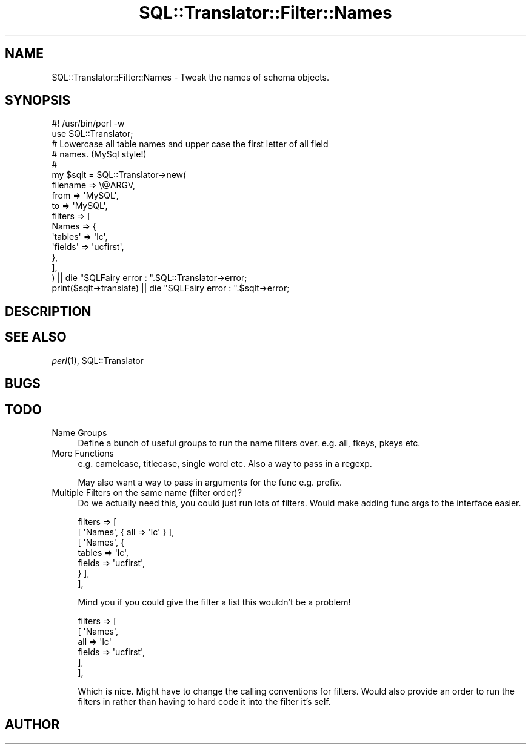 .\" Automatically generated by Pod::Man 2.25 (Pod::Simple 3.20)
.\"
.\" Standard preamble:
.\" ========================================================================
.de Sp \" Vertical space (when we can't use .PP)
.if t .sp .5v
.if n .sp
..
.de Vb \" Begin verbatim text
.ft CW
.nf
.ne \\$1
..
.de Ve \" End verbatim text
.ft R
.fi
..
.\" Set up some character translations and predefined strings.  \*(-- will
.\" give an unbreakable dash, \*(PI will give pi, \*(L" will give a left
.\" double quote, and \*(R" will give a right double quote.  \*(C+ will
.\" give a nicer C++.  Capital omega is used to do unbreakable dashes and
.\" therefore won't be available.  \*(C` and \*(C' expand to `' in nroff,
.\" nothing in troff, for use with C<>.
.tr \(*W-
.ds C+ C\v'-.1v'\h'-1p'\s-2+\h'-1p'+\s0\v'.1v'\h'-1p'
.ie n \{\
.    ds -- \(*W-
.    ds PI pi
.    if (\n(.H=4u)&(1m=24u) .ds -- \(*W\h'-12u'\(*W\h'-12u'-\" diablo 10 pitch
.    if (\n(.H=4u)&(1m=20u) .ds -- \(*W\h'-12u'\(*W\h'-8u'-\"  diablo 12 pitch
.    ds L" ""
.    ds R" ""
.    ds C` ""
.    ds C' ""
'br\}
.el\{\
.    ds -- \|\(em\|
.    ds PI \(*p
.    ds L" ``
.    ds R" ''
'br\}
.\"
.\" Escape single quotes in literal strings from groff's Unicode transform.
.ie \n(.g .ds Aq \(aq
.el       .ds Aq '
.\"
.\" If the F register is turned on, we'll generate index entries on stderr for
.\" titles (.TH), headers (.SH), subsections (.SS), items (.Ip), and index
.\" entries marked with X<> in POD.  Of course, you'll have to process the
.\" output yourself in some meaningful fashion.
.ie \nF \{\
.    de IX
.    tm Index:\\$1\t\\n%\t"\\$2"
..
.    nr % 0
.    rr F
.\}
.el \{\
.    de IX
..
.\}
.\" ========================================================================
.\"
.IX Title "SQL::Translator::Filter::Names 3"
.TH SQL::Translator::Filter::Names 3 "2014-06-28" "perl v5.16.3" "User Contributed Perl Documentation"
.\" For nroff, turn off justification.  Always turn off hyphenation; it makes
.\" way too many mistakes in technical documents.
.if n .ad l
.nh
.SH "NAME"
SQL::Translator::Filter::Names \- Tweak the names of schema objects.
.SH "SYNOPSIS"
.IX Header "SYNOPSIS"
.Vb 2
\&  #! /usr/bin/perl \-w
\&  use SQL::Translator;
\&
\&  # Lowercase all table names and upper case the first letter of all field
\&  # names. (MySql style!)
\&  #
\&  my $sqlt = SQL::Translator\->new(
\&      filename => \e@ARGV,
\&      from     => \*(AqMySQL\*(Aq,
\&      to       => \*(AqMySQL\*(Aq,
\&      filters => [
\&        Names => {
\&            \*(Aqtables\*(Aq => \*(Aqlc\*(Aq,
\&            \*(Aqfields\*(Aq => \*(Aqucfirst\*(Aq,
\&        },
\&      ],
\&  ) || die "SQLFairy error : ".SQL::Translator\->error;
\&  print($sqlt\->translate) || die "SQLFairy error : ".$sqlt\->error;
.Ve
.SH "DESCRIPTION"
.IX Header "DESCRIPTION"
.SH "SEE ALSO"
.IX Header "SEE ALSO"
\&\fIperl\fR\|(1), SQL::Translator
.SH "BUGS"
.IX Header "BUGS"
.SH "TODO"
.IX Header "TODO"
.IP "Name Groups" 4
.IX Item "Name Groups"
Define a bunch of useful groups to run the name filters over. e.g. all, fkeys,
pkeys etc.
.IP "More Functions" 4
.IX Item "More Functions"
e.g. camelcase, titlecase, single word etc.
Also a way to pass in a regexp.
.Sp
May also want a way to pass in arguments for the func e.g. prefix.
.IP "Multiple Filters on the same name (filter order)?" 4
.IX Item "Multiple Filters on the same name (filter order)?"
Do we actually need this, you could just run lots of filters. Would make adding
func args to the interface easier.
.Sp
.Vb 7
\&    filters => [
\&        [ \*(AqNames\*(Aq, { all => \*(Aqlc\*(Aq } ],
\&        [ \*(AqNames\*(Aq, {
\&            tables => \*(Aqlc\*(Aq,
\&            fields => \*(Aqucfirst\*(Aq,
\&        } ],
\&    ],
.Ve
.Sp
Mind you if you could give the filter a list this wouldn't be a problem!
.Sp
.Vb 6
\&    filters => [
\&        [ \*(AqNames\*(Aq,
\&            all    => \*(Aqlc\*(Aq
\&            fields => \*(Aqucfirst\*(Aq,
\&        ],
\&    ],
.Ve
.Sp
Which is nice. Might have to change the calling conventions for filters.
Would also provide an order to run the filters in rather than having to hard
code it into the filter it's self.
.SH "AUTHOR"
.IX Header "AUTHOR"
